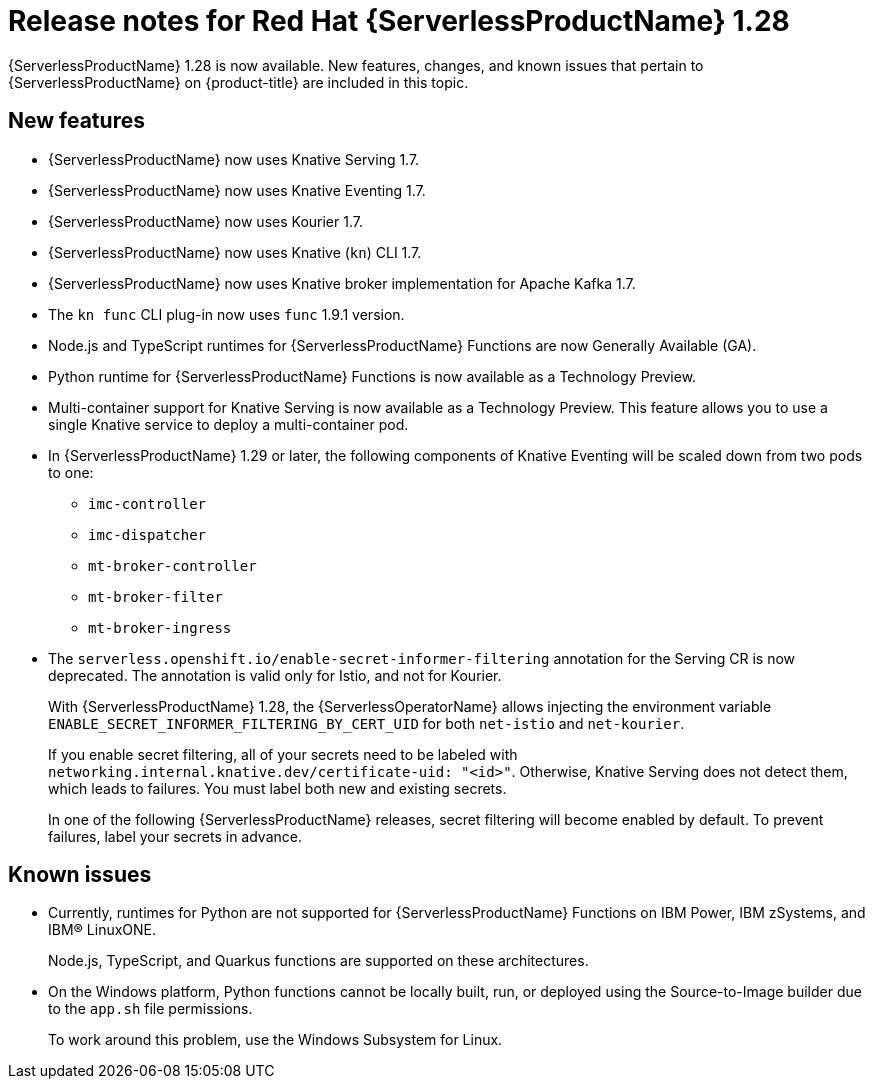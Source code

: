 // Module included in the following assemblies
//
// * /serverless/serverless-release-notes.adoc

:_content-type: REFERENCE
[id="serverless-rn-1-28-0_{context}"]
= Release notes for Red Hat {ServerlessProductName} 1.28

{ServerlessProductName} 1.28 is now available. New features, changes, and known issues that pertain to {ServerlessProductName} on {product-title} are included in this topic.

[id="new-features-1-28-0_{context}"]
== New features

* {ServerlessProductName} now uses Knative Serving 1.7.
* {ServerlessProductName} now uses Knative Eventing 1.7.
* {ServerlessProductName} now uses Kourier 1.7.
* {ServerlessProductName} now uses Knative (`kn`) CLI 1.7.
* {ServerlessProductName} now uses Knative broker implementation for Apache Kafka 1.7.
* The `kn func` CLI plug-in now uses `func` 1.9.1 version.

* Node.js and TypeScript runtimes for {ServerlessProductName} Functions are now Generally Available (GA).

* Python runtime for {ServerlessProductName} Functions is now available as a Technology Preview.

* Multi-container support for Knative Serving is now available as a Technology Preview. This feature allows you to use a single Knative service to deploy a multi-container pod.

* In {ServerlessProductName} 1.29 or later, the following components of Knative Eventing will be scaled down from two pods to one:
+
--
* `imc-controller`
* `imc-dispatcher`
* `mt-broker-controller`
* `mt-broker-filter`
* `mt-broker-ingress`
--

* The `serverless.openshift.io/enable-secret-informer-filtering` annotation for the Serving CR is now deprecated. The annotation is valid only for Istio, and not for Kourier.
+
With {ServerlessProductName} 1.28, the {ServerlessOperatorName} allows injecting the environment variable `ENABLE_SECRET_INFORMER_FILTERING_BY_CERT_UID` for both `net-istio` and `net-kourier`.
+
If you enable secret filtering, all of your secrets need to be labeled with  `networking.internal.knative.dev/certificate-uid: "<id>"`. Otherwise, Knative Serving does not detect them, which leads to failures. You must label both new and existing secrets.
+
In one of the following {ServerlessProductName} releases, secret filtering will become enabled by default. To prevent failures, label your secrets in advance.

[id="known-issues-1-28-0_{context}"]
== Known issues

* Currently, runtimes for Python are not supported for {ServerlessProductName} Functions on IBM Power, IBM zSystems, and IBM(R) LinuxONE.
+
Node.js, TypeScript, and Quarkus functions are supported on these architectures.

* On the Windows platform, Python functions cannot be locally built, run, or deployed using the Source-to-Image builder due to the `app.sh` file permissions.
+
To work around this problem, use the Windows Subsystem for Linux.
